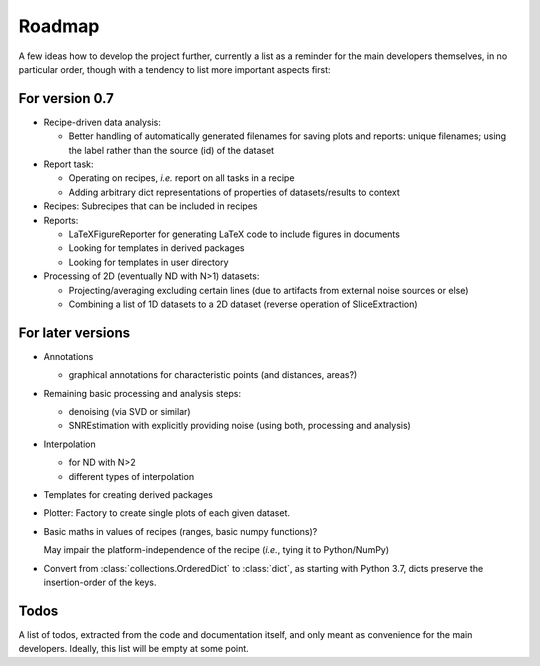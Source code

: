 =======
Roadmap
=======

A few ideas how to develop the project further, currently a list as a reminder for the main developers themselves, in no particular order, though with a tendency to list more important aspects first:


For version 0.7
===============

* Recipe-driven data analysis:

  * Better handling of automatically generated filenames for saving plots and reports: unique filenames; using the label rather than the source (id) of the dataset

* Report task:

  * Operating on recipes, *i.e.* report on all tasks in a recipe
  * Adding arbitrary dict representations of properties of datasets/results to context

* Recipes: Subrecipes that can be included in recipes

* Reports:

  * LaTeXFigureReporter for generating LaTeX code to include figures in documents
  * Looking for templates in derived packages
  * Looking for templates in user directory

* Processing of 2D (eventually ND with N>1) datasets:

  * Projecting/averaging excluding certain lines (due to artifacts from external noise sources or else)
  * Combining a list of 1D datasets to a 2D dataset (reverse operation of SliceExtraction)


For later versions
==================

* Annotations

  * graphical annotations for characteristic points (and distances, areas?)

* Remaining basic processing and analysis steps:

  * denoising (via SVD or similar)

  * SNREstimation with explicitly providing noise (using both, processing and analysis)

* Interpolation

  * for ND with N>2
  * different types of interpolation

* Templates for creating derived packages

* Plotter: Factory to create single plots of each given dataset.

* Basic maths in values of recipes (ranges, basic numpy functions)?

  May impair the platform-independence of the recipe (*i.e.*, tying it to Python/NumPy)

* Convert from :class:`collections.OrderedDict` to :class:`dict`, as starting with Python 3.7, dicts preserve the insertion-order of the keys.


Todos
=====

A list of todos, extracted from the code and documentation itself, and only meant as convenience for the main developers. Ideally, this list will be empty at some point.

.. todolist::


